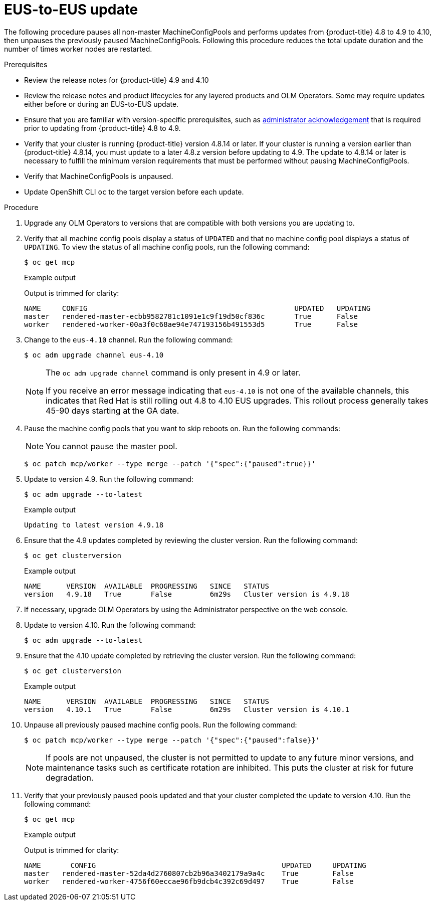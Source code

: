 // Module included in the following assemblies:
//
// * updating/preparing-eus-eus-upgrade.adoc

:_content-type: PROCEDURE
[id="updating-eus-to-eus-upgrade_{context}"]
= EUS-to-EUS update

The following procedure pauses all non-master MachineConfigPools and performs updates from {product-title} 4.8 to 4.9 to 4.10, then unpauses the previously paused MachineConfigPools.
Following this procedure reduces the total update duration and the number of times worker nodes are restarted.

.Prerequisites

* Review the release notes for {product-title} 4.9 and 4.10
* Review the release notes and product lifecycles for any layered products and OLM Operators. Some may require updates either before or during an EUS-to-EUS update.
* Ensure that you are familiar with version-specific prerequisites, such as link:https://docs.openshift.com/container-platform/4.9/updating/updating-cluster-prepare.html#update-preparing-migrate_updating-cluster-prepare[administrator acknowledgement] that is required prior to updating from {product-title} 4.8 to 4.9.
* Verify that your cluster is running {product-title} version 4.8.14 or later.
If your cluster is running a version earlier than {product-title} 4.8.14, you must update to a later 4.8.z version before updating to 4.9.
The update to 4.8.14 or later is necessary to fulfill the minimum version requirements that must be performed without pausing MachineConfigPools.
* Verify that MachineConfigPools is unpaused.
* Update OpenShift CLI `oc` to the target version before each update.

.Procedure

. Upgrade any OLM Operators to versions that are compatible with both versions you are updating to.

. Verify that all machine config pools display a status of `UPDATED` and that no machine config pool displays a status of `UPDATING`.
To view the status of all machine config pools, run the following command:
+
[source,terminal]
----
$ oc get mcp
----
+
.Example output
+
Output is trimmed for clarity:
+
[source,terminal]
----
NAME     CONFIG                                         	UPDATED   UPDATING
master   rendered-master-ecbb9582781c1091e1c9f19d50cf836c       True  	  False
worker   rendered-worker-00a3f0c68ae94e747193156b491553d5       True  	  False
----

. Change to the `eus-4.10` channel. Run the following command:
+
[source,terminal]
----
$ oc adm upgrade channel eus-4.10
----
+
[NOTE]
====
The `oc adm upgrade channel` command is only present in 4.9 or later.

If you receive an error message indicating that `eus-4.10` is not one of the
available channels, this indicates that Red Hat is still rolling out 4.8 to 4.10 EUS upgrades.
This rollout process generally takes 45-90 days starting at the GA date.
====
+

. Pause the machine config pools that you want to skip reboots on. Run the following commands:
+
[NOTE]
====
You cannot pause the master pool.
====
+
[source,terminal]
----
$ oc patch mcp/worker --type merge --patch '{"spec":{"paused":true}}'
----

. Update to version 4.9. Run the following command:
+
[source,terminal]
----
$ oc adm upgrade --to-latest
----
+
.Example output
+
[source,terminal]
----
Updating to latest version 4.9.18
----

. Ensure that the 4.9 updates completed by reviewing the cluster version. Run the following command:
+
[source,terminal]
----
$ oc get clusterversion
----
+
.Example output
+
[source,terminal]
----
NAME  	  VERSION  AVAILABLE  PROGRESSING   SINCE   STATUS
version   4.9.18   True       False         6m29s   Cluster version is 4.9.18
----

. If necessary, upgrade OLM Operators by using the Administrator perspective on the web console.

. Update to version 4.10. Run the following command:
+
[source,terminal]
----
$ oc adm upgrade --to-latest
----

. Ensure that the 4.10 update completed by retrieving the cluster version. Run the following command:
+
[source,terminal]
----
$ oc get clusterversion
----
+
.Example output
+
[source,terminal]
----
NAME  	  VERSION  AVAILABLE  PROGRESSING   SINCE   STATUS
version   4.10.1   True       False         6m29s   Cluster version is 4.10.1
----

. Unpause all previously paused machine config pools. Run the following command:
+
[source,terminal]
----
$ oc patch mcp/worker --type merge --patch '{"spec":{"paused":false}}'
----
+
[NOTE]
====
If pools are not unpaused, the cluster is not permitted to update to any future minor versions, and maintenance tasks such as certificate rotation are inhibited. This puts the cluster at risk for future degradation.
====

. Verify that your previously paused pools updated and that your cluster completed the update to version 4.10. Run the following command:
+
[source,terminal]
----
$ oc get mcp
----
+
.Example output
+
Output is trimmed for clarity:
+
[source,terminal]
----
NAME 	   CONFIG                                            UPDATED     UPDATING
master   rendered-master-52da4d2760807cb2b96a3402179a9a4c    True  	 False
worker   rendered-worker-4756f60eccae96fb9dcb4c392c69d497    True 	 False
----
